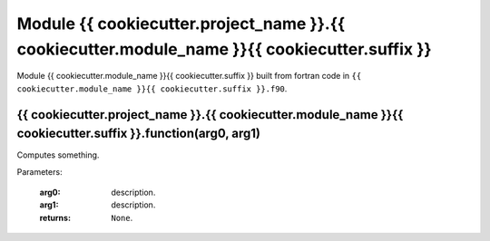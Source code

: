 

Module {{ cookiecutter.project_name }}.{{ cookiecutter.module_name }}{{ cookiecutter.suffix }}
**********************************************************************************************

Module {{ cookiecutter.module_name }}{{ cookiecutter.suffix }} built from fortran code in 
``{{ cookiecutter.module_name }}{{ cookiecutter.suffix }}.f90``.
   
{{ cookiecutter.project_name }}.{{ cookiecutter.module_name }}{{ cookiecutter.suffix }}.function(arg0, arg1)
------------------------------------------------------------------------------------------------------------

Computes something.

Parameters:

   :arg0: description.
   :arg1: description.
   :returns: ``None``.